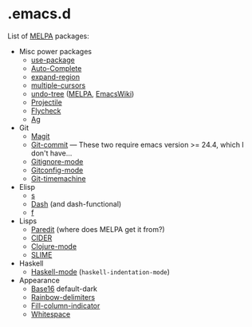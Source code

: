 * .emacs.d

List of [[http://melpa.org/][MELPA]] packages:
- Misc power packages
  - [[https://github.com/jwiegley/use-package][use-package]]
  - [[http://auto-complete.org/][Auto-Complete]]
  - [[https://github.com/magnars/expand-region.el][expand-region]]
  - [[https://github.com/magnars/multiple-cursors.el][multiple-cursors]]
  - [[http://www.dr-qubit.org/emacs.php#undo-tree][undo-tree]]
    ([[http://melpa.org/#/undo-tree][MELPA]],
    [[http://www.emacswiki.org/emacs/UndoTree][EmacsWiki]])
  - [[https://github.com/bbatsov/projectile][Projectile]]
  - [[https://github.com/flycheck/flycheck][Flycheck]]
  - [[https://github.com/Wilfred/ag.el][Ag]]
- Git
  - [[https://github.com/magit/magit][Magit]]
  - [[http://melpa.org/#/git-commit][Git-commit]] --- These two
    require emacs version >= 24.4, which I don't have...
  - [[http://melpa.org/#/gitignore-mode][Gitignore-mode]]
  - [[https://github.com/tonini/gitconfig.el][Gitconfig-mode]]
  - [[https://github.com/pidu/git-timemachine][Git-timemachine]]
- Elisp
  - [[https://github.com/magnars/s.el][s]]
  - [[https://github.com/magnars/dash.el][Dash]] (and dash-functional)
  - [[https://github.com/rejeep/f.el][f]]
- Lisps
  - [[http://melpa.org/#/paredit][Paredit]] (where does MELPA get it
    from?)
  - [[https://github.com/clojure-emacs/cider][CIDER]]
  - [[https://github.com/clojure-emacs/clojure-mode][Clojure-mode]]
  - [[https://github.com/slime/slime][SLIME]]
- Haskell
  - [[https://github.com/haskell/haskell-mode][Haskell-mode]] (~haskell-indentation-mode~)
- Appearance
  - [[https://github.com/chriskempson/base16][Base16]] default-dark
  - [[https://github.com/Fanael/rainbow-delimiters][Rainbow-delimiters]]
  - [[https://github.com/alpaker/Fill-Column-Indicator][Fill-column-indicator]]
  - [[http://www.emacswiki.org/emacs/WhiteSpace][Whitespace]]
